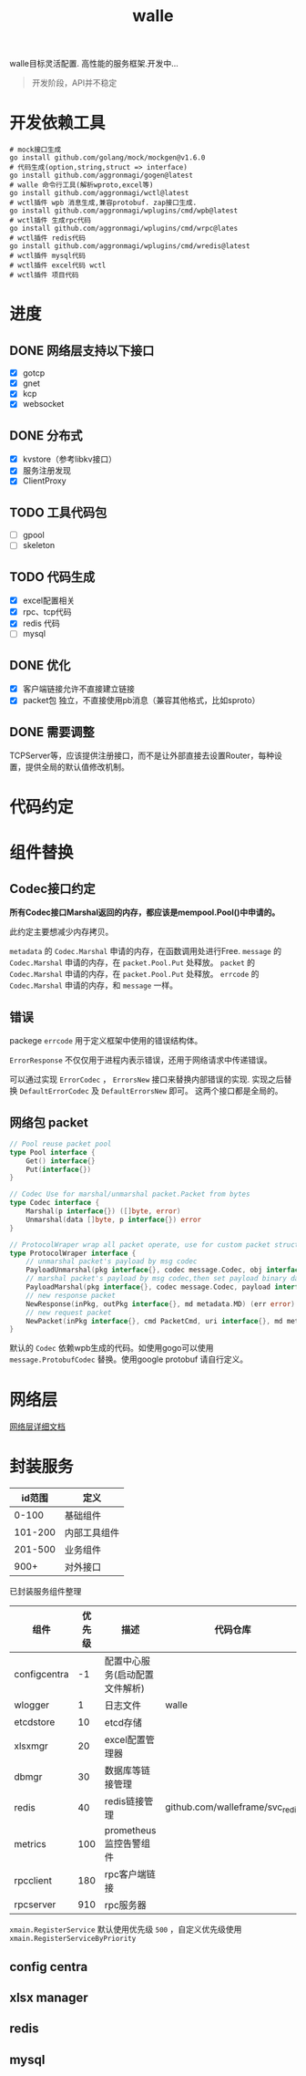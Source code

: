 #+startup: showall
#+title: walle

walle目标灵活配置. 高性能的服务框架.开发中...
#+begin_quote
开发阶段，API并不稳定
#+end_quote

* 开发依赖工具

#+begin_src shell
# mock接口生成
go install github.com/golang/mock/mockgen@v1.6.0
# 代码生成(option,string,struct => interface)
go install github.com/aggronmagi/gogen@latest
# walle 命令行工具(解析wproto,excel等)
go install github.com/aggronmagi/wctl@latest
# wctl插件 wpb 消息生成,兼容protobuf. zap接口生成.
go install github.com/aggronmagi/wplugins/cmd/wpb@latest
# wctl插件 生成rpc代码
go install github.com/aggronmagi/wplugins/cmd/wrpc@lates
# wctl插件 redis代码
go install github.com/aggronmagi/wplugins/cmd/wredis@latest
# wctl插件 mysql代码
# wctl插件 excel代码 wctl
# wctl插件 项目代码
#+end_src
* 进度
** DONE 网络层支持以下接口
 - [X] gotcp
 - [X] gnet
 - [X] kcp
 - [X] websocket
** DONE 分布式
 - [X] kvstore（参考libkv接口）
 - [X] 服务注册发现
 - [X] ClientProxy
** TODO 工具代码包
 - [ ] gpool
 - [ ] skeleton
** TODO 代码生成
 - [X] excel配置相关
 - [X] rpc、tcp代码
 - [X] redis 代码
 - [ ] mysql
** DONE 优化
 - [X] 客户端链接允许不直接建立链接
 - [X] packet包 独立，不直接使用pb消息（兼容其他格式，比如sproto）
** DONE 需要调整
TCPServer等，应该提供注册接口，而不是让外部直接去设置Router，每种设置，提供全局的默认值修改机制。
* 代码约定
* 组件替换
** Codec接口约定
*所有Codec接口Marshal返回的内存，都应该是mempool.Pool()中申请的。*

此约定主要想减少内存拷贝。

~metadata~ 的 ~Codec.Marshal~ 申请的内存，在函数调用处进行Free.
~message~ 的 ~Codec.Marshal~ 申请的内存，在 ~packet.Pool.Put~ 处释放。
~packet~ 的 ~Codec.Marshal~ 申请的内存，在 ~packet.Pool.Put~ 处释放。
~errcode~ 的 ~Codec.Marshal~ 申请的内存，和 ~message~ 一样。
** 错误
packege ~errcode~ 用于定义框架中使用的错误结构体。

 ~ErrorResponse~ 不仅仅用于进程内表示错误，还用于网络请求中传递错误。

可以通过实现 ~ErrorCodec~ ， ~ErrorsNew~ 接口来替换内部错误的实现.
实现之后替换 ~DefaultErrorCodec~ 及 ~DefaultErrorsNew~ 即可。
这两个接口都是全局的。
** 网络包 packet
#+begin_src go
// Pool reuse packet pool
type Pool interface {
	Get() interface{}
	Put(interface{})
}

// Codec Use for marshal/unmarshal packet.Packet from bytes
type Codec interface {
	Marshal(p interface{}) ([]byte, error)
	Unmarshal(data []byte, p interface{}) error
}

// ProtocolWraper wrap all packet operate, use for custom packet struct.
type ProtocolWraper interface {
	// unmarshal packet's payload by msg codec
	PayloadUnmarshal(pkg interface{}, codec message.Codec, obj interface{}) error
	// marshal packet's payload by msg codec,then set payload binary data into message buf.
	PayloadMarshal(pkg interface{}, codec message.Codec, payload interface{}) (err error)
	// new response packet
	NewResponse(inPkg, outPkg interface{}, md metadata.MD) (err error)
	// new request packet
	NewPacket(inPkg interface{}, cmd PacketCmd, uri interface{}, md metadata.MD) (err error)
}
#+end_src

默认的 ~Codec~ 依赖wpb生成的代码。如使用gogo可以使用 ~message.ProtobufCodec~ 替换。使用google protobuf 请自行定义。
* 网络层
[[./doc/network.org][网络层详细文档]]
* 封装服务

|  id范围 | 定义         |
|---------+--------------|
|   0-100 | 基础组件     |
| 101-200 | 内部工具组件 |
| 201-500 | 业务组件     |
|    900+ | 对外接口     |

已封装服务组件整理
| 组件         | 优先级 | 描述                           | 代码仓库                        | 工具        |
|--------------+--------+--------------------------------+---------------------------------+-------------|
| configcentra |     -1 | 配置中心服务(启动配置文件解析) |                            | gogen cfgen |
| wlogger      |      1 | 日志文件                       | walle                           | wpb         |
| etcdstore    |     10 | etcd存储                       |                                 | x           |
| xlsxmgr      |     20 | excel配置管理器                |                                 | wctl        |
| dbmgr        |     30 | 数据库等链接管理               |                                 |             |
| redis        |     40 | redis链接管理                  | github.com/walleframe/svc_redis | wredis      |
| metrics      |    100 | prometheus 监控告警组件        |                                 |             |
| rpcclient    |    180 | rpc客户端链接                  |                                 |             |
| rpcserver    |    910 | rpc服务器                      |                                 |             |
~xmain.RegisterService~ 默认使用优先级 ~500~ ，自定义优先级使用 ~xmain.RegisterServiceByPriority~
** config centra
** xlsx manager
** redis 
** mysql 

